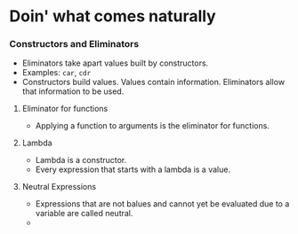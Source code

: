 * Doin' what comes naturally
*** Constructors and Eliminators
    - Eliminators take apart values built by constructors.
    - Examples: ~car~, ~cdr~
    - Constructors build values. Values contain information.
      Eliminators allow that information to be used.
**** Eliminator for functions
     - Applying a function to arguments is the eliminator for functions.
**** Lambda
     - Lambda is a constructor.
     - Every expression that starts with a lambda is a value.
**** Neutral Expressions
     - Expressions that are not balues and cannot yet be evaluated due
       to a variable are called neutral.
     - 
